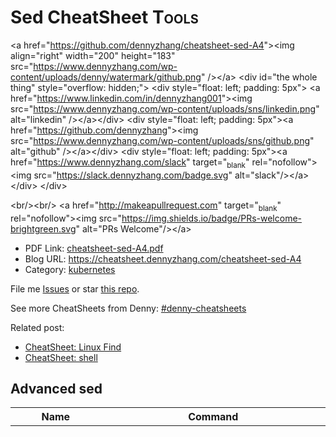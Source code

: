 * Sed CheatSheet                                                      :Tools:
:PROPERTIES:
:type:     cloud
:export_file_name: cheatsheet-sed-A4.pdf
:END:

#+BEGIN_EXPORT HTML
<a href="https://github.com/dennyzhang/cheatsheet-sed-A4"><img align="right" width="200" height="183" src="https://www.dennyzhang.com/wp-content/uploads/denny/watermark/github.png" /></a>
<div id="the whole thing" style="overflow: hidden;">
<div style="float: left; padding: 5px"> <a href="https://www.linkedin.com/in/dennyzhang001"><img src="https://www.dennyzhang.com/wp-content/uploads/sns/linkedin.png" alt="linkedin" /></a></div>
<div style="float: left; padding: 5px"><a href="https://github.com/dennyzhang"><img src="https://www.dennyzhang.com/wp-content/uploads/sns/github.png" alt="github" /></a></div>
<div style="float: left; padding: 5px"><a href="https://www.dennyzhang.com/slack" target="_blank" rel="nofollow"><img src="https://slack.dennyzhang.com/badge.svg" alt="slack"/></a></div>
</div>

<br/><br/>
<a href="http://makeapullrequest.com" target="_blank" rel="nofollow"><img src="https://img.shields.io/badge/PRs-welcome-brightgreen.svg" alt="PRs Welcome"/></a>
#+END_HTML

- PDF Link: [[https://github.com/dennyzhang/cheatsheet-sed-A4/blob/master/cheatsheet-sed-A4.pdf][cheatsheet-sed-A4.pdf]]
- Blog URL: https://cheatsheet.dennyzhang.com/cheatsheet-sed-A4
- Category: [[https://cheatsheet.dennyzhang.com/category/kubernetes/][kubernetes]]

File me [[https://github.com/dennyzhang/cheatsheet-sed-A4/issues][Issues]] or star [[https://github.com/DennyZhang/cheatsheet-sed-A4][this repo]].

See more CheatSheets from Denny: [[https://github.com/topics/denny-cheatsheets][#denny-cheatsheets]]

Related post:
- [[https://cheatsheet.dennyzhang.com/cheatsheet-find-A4][CheatSheet: Linux Find]]
- [[https://cheatsheet.dennyzhang.com/cheatsheet-shell-A4][CheatSheet: shell]]

** Advanced sed
| Name                         | Command                                                                    |
|------------------------------+----------------------------------------------------------------------------|
| Update with auto backup      | =sed -i.bak 's/localhost/myhost/g' my-file=, =ls my-file*=,  [[https://github.com/dennyzhang/cheatsheet.dennyzhang.com/blob/master/cheatsheet-sed-A4/my-file][link: my-file]] |
| Use variables in sed         | newip='127.0.1.1'; =sed -i "s/127.0.0.1/$newip/g" my-file= [[https://www.unix.com/shell-programming-and-scripting/14085-how-can-i-use-variable-sed.html][link: unix.com]]  |
| Only replace the first match |                                                                            |
| Identify multiple lines      |                                                                            |
| Add content after nth line   |                                                                            |

** GNUS sed - remove
| Name                      | Command                                                             |
|---------------------------+---------------------------------------------------------------------|
| Replace string            | =sed -i 's/127.0.0.1/127.0.1.1/g' my-file= [[https://github.com/dennyzhang/cheatsheet.dennyzhang.com/blob/master/cheatsheet-sed-A4/my-file][link: my-file]]            |
| Use a different seperator | =sed -i 's#127.0.0.1#127.0.1.1#g' my-file=                          |
| Use a different seperator | =sed -i 's#https://www.test.com/test#http://www.try.com#g' my-file= |
| Remove matched lines      | =sed -i 's/.*KUBELET_NETWORK_ARGS.*//g' my-file=                    |
| Remove whitespace         | =sed -i 's/ //g' my-file=                                           |
| Remove empty lines        | =sed -i '/^$/d' my-file=                                            |
| Delete 2nd to 4th lines   | =sed -i '2,4d' my-file=                                             |

** GNUS sed - insertion
| Name                                   | Command                        |
|----------------------------------------+--------------------------------|
| Insert string to the begining of lines | =sed -i 's/^/head /g' my-file= |
| Insert string to the end of lines      | =sed -i 's/$/ tail/g' my-file= |

** GNUS sed - review
| Name                        | Command                                |
|-----------------------------+----------------------------------------|
| Print lines from 2nd to 6th | =sed -n '2,6p' my-file=                |

** Freebsd sed on Mac
| Name         | Command                                                           |
|--------------+-------------------------------------------------------------------|
| In-place sed | =sed -i "" 's/127.0.0.1/127.0.1.1/g' my-file=, [[http://stackoverflow.com/questions/9744300/sed-command-not-working-in-mac][link:stackoverflow]] |

** More Resources
License: Code is licensed under [[https://www.dennyzhang.com/wp-content/mit_license.txt][MIT License]].

http://sed.sourceforge.net/sed1line.txt

https://thornelabs.net/2016/02/01/sed-commands-cheat-sheet.html

#+BEGIN_EXPORT HTML
<a href="https://www.dennyzhang.com"><img align="right" width="201" height="268" src="https://raw.githubusercontent.com/USDevOps/mywechat-slack-group/master/images/denny_201706.png"></a>

<a href="https://www.dennyzhang.com"><img align="right" src="https://raw.githubusercontent.com/USDevOps/mywechat-slack-group/master/images/dns_small.png"></a>
#+END_HTML
* org-mode configuration                                           :noexport:
 #+STARTUP: overview customtime noalign logdone showall
 #+DESCRIPTION: 
 #+KEYWORDS: 
 #+LATEX_HEADER: \usepackage[margin=0.6in]{geometry}
 #+LaTeX_CLASS_OPTIONS: [8pt]
 #+LATEX_HEADER: \usepackage[english]{babel}
 #+LATEX_HEADER: \usepackage{lastpage}
 #+LATEX_HEADER: \usepackage{fancyhdr}
 #+LATEX_HEADER: \pagestyle{fancy}
 #+LATEX_HEADER: \fancyhf{}
 #+LATEX_HEADER: \rhead{Updated: \today}
 #+LATEX_HEADER: \rfoot{\thepage\ of \pageref{LastPage}}
 #+LATEX_HEADER: \lfoot{\href{https://github.com/dennyzhang/cheatsheet-sed-A4}{GitHub: https://github.com/dennyzhang/cheatsheet-sed-A4}}
 #+LATEX_HEADER: \lhead{\href{https://cheatsheet.dennyzhang.com/cheatsheet-sed-A4}{Blog URL: https://cheatsheet.dennyzhang.com/cheatsheet-sed-A4}}
 #+AUTHOR: Denny Zhang
 #+EMAIL:  denny@dennyzhang.com
 #+TAGS: noexport(n)
 #+PRIORITIES: A D C
 #+OPTIONS:   H:3 num:t toc:nil \n:nil @:t ::t |:t ^:t -:t f:t *:t <:t
 #+OPTIONS:   TeX:t LaTeX:nil skip:nil d:nil todo:t pri:nil tags:not-in-toc
 #+EXPORT_EXCLUDE_TAGS: exclude noexport
 #+SEQ_TODO: TODO HALF ASSIGN | DONE BYPASS DELEGATE CANCELED DEFERRED
 #+LINK_UP:   
 #+LINK_HOME: 
* [#A] sed                                                         :noexport:
** useful link
http://www.grymoire.com/Unix/Sed.html\\
Sed - An Introduction and Tutorial
http://www.grymoire.com/Unix/Sed.html#uh-39\\
Sed - An Introduction and Tutorial
http://www.cppblog.com/prayer/archive/2009/09/03/95269.html\\
linux sed批量替换字符串
http://blog.chinaunix.net/u1/53616/showart_576565.html\\
sed基础知识
http://blog.chinaunix.net/u2/75321/showart_1164426.html\\
unix的sed 用法介绍
http://blog.chinaunix.net/u1/53616/showart_576565.html\\
sed基础知识
** TODO sed has duplicate line
out=$(cat << __textarea_eof
<pre>
mauiverify started at 2010-02-25 20:15:23
Verify mauis correctness...
Please check /var/log/mauiverify.log for detail output.
The console output of each entry is composed of result, test case and core check rule.
Test category:VerifyLog
 || FAILED ||verify upgrade log ||" grep -ni 'ERROR' /var/log/maui/upgrade.log | wc -l "||
 || PASSED ||verify raa log ||" grep -ni 'warning: conflicts' /var/log/raa/raa-service.log | w..."||
</pre>
__textarea_eof
)
echo "$out" | sed -e "s/FAILED/~FAILED~/p"
** TODO 在第N行之后添加一行
将maui系统中的所有结点的/etc/init.d/capd文件, 加一行内容
/etc/init.d/capd
 start)
+ sqlite3 /var/cap/db/captaskmgmt.db "UPDATE tasks SET ecode = 0 WgHERE ecode IS NULL"
 start
** TODO sample1: sed -ne "s/^#//" -ne "/<Version=1.2.1>/,/<Version=1.2.1>/p" tmp
** TODO sample2: sed -ne "s/^#//" -ne "/<Version=1.2.1>/,/<Version=1.2.1>/p" tmp | sed -ne "/<Stage=PostUpgradeStart>/,/<Stage=PostUpgradeEnd>/p" | grep -v "<Stage=PostUpgradeStart>" | grep -v "<Stage=PostUpgradeEnd>"
** DONE How to use sed to replace only the first occurrence in a file?
   CLOSED: [2017-10-22 Sun 21:45]
 https://stackoverflow.com/questions/148451/how-to-use-sed-to-replace-only-the-first-occurrence-in-a-file
 0,/Apple/{s/Apple/Banana/}

 sed -i "0,/discovery.zen.ping.unicast.hosts.*/s//discovery.zen.ping.unicast.hosts: new_node_list/" "mdm.yml"

diff mdm.ymlbak mdm.yml
** DONE Understatnd sed command: sed -e '89 s/false/true/g' ${f} > ${f}.0
  CLOSED: [2014-08-29 Fri 16:13]
https://github.com/TOTVS/devop/blob/master/jenkins_conf/fi-build-all.sh
http://unix.stackexchange.com/questions/70878/replacing-string-based-on-line-number

awk 'FNR==34 { sub("AAA", "BBB") }'

sed '34s/AAA/BBB/'
** DONE sort by integer: n for numeric:  ps -e -o %cpu | sed '1d' | sort -nr
   CLOSED: [2017-10-18 Wed 08:36]
 https://stackoverflow.com/questions/16129403/sorting-by-integer-value

